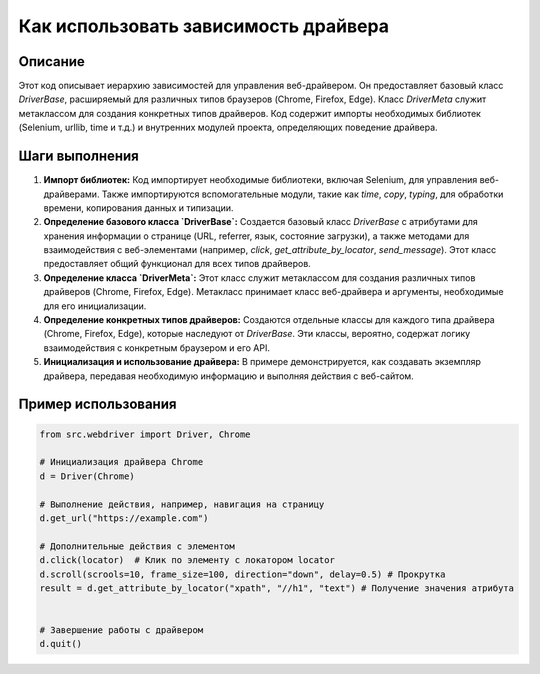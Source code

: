 Как использовать зависимость драйвера
========================================================================================

Описание
-------------------------
Этот код описывает иерархию зависимостей для управления веб-драйвером.  Он предоставляет базовый класс `DriverBase`, расширяемый для различных типов браузеров (Chrome, Firefox, Edge).  Класс `DriverMeta` служит метаклассом для создания конкретных типов драйверов.  Код содержит импорты необходимых библиотек (Selenium, urllib, time и т.д.) и внутренних модулей проекта, определяющих поведение драйвера.

Шаги выполнения
-------------------------
1. **Импорт библиотек:** Код импортирует необходимые библиотеки, включая Selenium, для управления веб-драйверами.  Также импортируются вспомогательные модули, такие как `time`, `copy`, `typing`, для обработки времени, копирования данных и типизации.

2. **Определение базового класса `DriverBase`:**  Создается базовый класс `DriverBase` с атрибутами для хранения информации о странице (URL, referrer, язык, состояние загрузки), а также методами для взаимодействия с веб-элементами (например, `click`, `get_attribute_by_locator`, `send_message`).  Этот класс предоставляет общий функционал для всех типов драйверов.

3. **Определение класса `DriverMeta`:**  Этот класс служит метаклассом для создания различных типов драйверов (Chrome, Firefox, Edge).  Метакласс принимает класс веб-драйвера и аргументы, необходимые для его инициализации.

4. **Определение конкретных типов драйверов:**  Создаются отдельные классы для каждого типа драйвера (Chrome, Firefox, Edge), которые наследуют от `DriverBase`. Эти классы, вероятно, содержат логику взаимодействия с конкретным браузером и его API.

5. **Инициализация и использование драйвера:** В примере демонстрируется, как создавать экземпляр драйвера, передавая необходимую информацию и выполняя действия с веб-сайтом.

Пример использования
-------------------------
.. code-block:: python

    from src.webdriver import Driver, Chrome

    # Инициализация драйвера Chrome
    d = Driver(Chrome)

    # Выполнение действия, например, навигация на страницу
    d.get_url("https://example.com")

    # Дополнительные действия с элементом
    d.click(locator)  # Клик по элементу с локатором locator
    d.scroll(scrools=10, frame_size=100, direction="down", delay=0.5) # Прокрутка
    result = d.get_attribute_by_locator("xpath", "//h1", "text") # Получение значения атрибута


    # Завершение работы с драйвером
    d.quit()